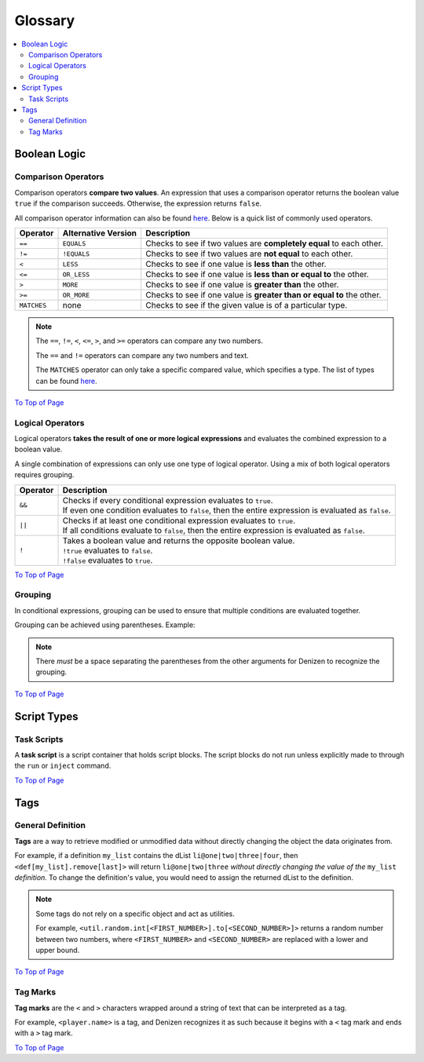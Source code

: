 ========
Glossary
========

.. _To Top of Page: `Glossary`_

.. contents::
  :local:

Boolean Logic
-------------

Comparison Operators
~~~~~~~~~~~~~~~~~~~~

Comparison operators **compare two values**. An expression that uses a
comparison operator returns the boolean value ``true`` if the comparison
succeeds. Otherwise, the expression returns ``false``.

All comparison operator information can also be found `here`__. Below is a quick
list of commonly used operators.

.. __: https://one.denizenscript.com/denizen/lngs/operator

.. rst-class:: table-info-display

+-------------+-------------+--------------------------------------------------+
| Operator    | Alternative | Description                                      |
|             | Version     |                                                  |
+=============+=============+==================================================+
| ``==``      | ``EQUALS``  | Checks to see if two values are **completely     |
|             |             | equal** to each other.                           |
+-------------+-------------+--------------------------------------------------+
| ``!=``      | ``!EQUALS`` | Checks to see if two values are **not equal** to |
|             |             | each other.                                      |
+-------------+-------------+--------------------------------------------------+
| ``<``       | ``LESS``    | Checks to see if one value is **less than** the  |
|             |             | other.                                           |
+-------------+-------------+--------------------------------------------------+
| ``<=``      | ``OR_LESS`` | Checks to see if one value is **less than or     |
|             |             | equal to** the other.                            |
+-------------+-------------+--------------------------------------------------+
| ``>``       | ``MORE``    | Checks to see if one value is **greater than**   |
|             |             | the other.                                       |
+-------------+-------------+--------------------------------------------------+
| ``>=``      | ``OR_MORE`` | Checks to see if one value is **greater than or  |
|             |             | equal to** the other.                            |
+-------------+-------------+--------------------------------------------------+
| ``MATCHES`` | none        | Checks to see if the given value is of a         |
|             |             | particular type.                                 |
+-------------+-------------+--------------------------------------------------+

.. note::
  
  The ``==``, ``!=``, ``<``, ``<=``, ``>``, and ``>=`` operators can compare any
  two numbers.

  The ``==`` and ``!=`` operators can compare any two numbers and text.

  The ``MATCHES`` operator can only take a specific compared value, which
  specifies a type. The list of types can be found `here`__. 

.. __: https://one.denizenscript.com/denizen/lngs/operator

`To Top of Page`_

Logical Operators
~~~~~~~~~~~~~~~~~

Logical operators **takes the result of one or more logical expressions** and
evaluates the combined expression to a boolean value.
  
A single combination of expressions can only use one type of logical operator.
Using a mix of both logical operators requires grouping.

.. rst-class:: table-info-display

+-----------+------------------------------------------------------------------+
| Operator  | Description                                                      |
+===========+==================================================================+
| ``&&``    | | Checks if every conditional expression evaluates to ``true``.  |
|           | | If even one condition evaluates to ``false``, then the entire  |
|           |   expression is evaluated as ``false``.                          |
+-----------+------------------------------------------------------------------+
| ``||``    | | Checks if at least one conditional expression evaluates to     |
|           |   ``true``.                                                      |
|           | | If all conditions evaluate to ``false``, then the entire       |
|           |   expression is evaluated as ``false``.                          |
+-----------+------------------------------------------------------------------+
| ``!``     | | Takes a boolean value and returns the opposite boolean value.  |
|           | | ``!true`` evaluates to ``false``.                              |
|           | | ``!false`` evaluates to ``true``.                              |
+-----------+------------------------------------------------------------------+

`To Top of Page`_

Grouping
~~~~~~~~

In conditional expressions, grouping can be used to ensure that multiple
conditions are evaluated together.

Grouping can be achieved using parentheses. Example:

.. code-block:: yaml
  :linenos:

  task_script:
      type: task
      script:
      - if ( true && true ) || false:
          - narrate pass
      - else:
          - narrate fail

.. note::

  There *must* be a space separating the parentheses from the other arguments
  for Denizen to recognize the grouping.

`To Top of Page`_

Script Types
------------

Task Scripts
~~~~~~~~~~~~

A **task script** is a script container that holds script blocks. The script
blocks do not run unless explicitly made to through the ``run`` or ``inject``
command.

`To Top of Page`_

Tags
----

General Definition
~~~~~~~~~~~~~~~~~~

**Tags** are a way to retrieve modified or unmodified data without directly
changing the object the data originates from.

For example, if a definition ``my_list`` contains the dList
``li@one|two|three|four``, then ``<def[my_list].remove[last]>`` will return
``li@one|two|three`` *without directly changing the value of the* ``my_list``
*definition*. To change the definition's value, you would need to assign the
returned dList to the definition.

.. note::

  Some tags do not rely on a specific object and act as utilities.

  For example, |tag-rnd-int| returns a random number between two numbers, where
  ``<FIRST_NUMBER>`` and ``<SECOND_NUMBER>`` are replaced with a lower and upper
  bound.

.. |tag-rnd-int| replace:: ``<util.random.int[<FIRST_NUMBER>].to[<SECOND_NUMBER>]>``

`To Top of Page`_

Tag Marks
~~~~~~~~~

**Tag marks** are the ``<`` and ``>`` characters wrapped around a string of text
that can be interpreted as a tag.

For example, ``<player.name>`` is a tag, and Denizen recognizes it as such
because it begins with a ``<`` tag mark and ends with a ``>`` tag mark.

`To Top of Page`_
